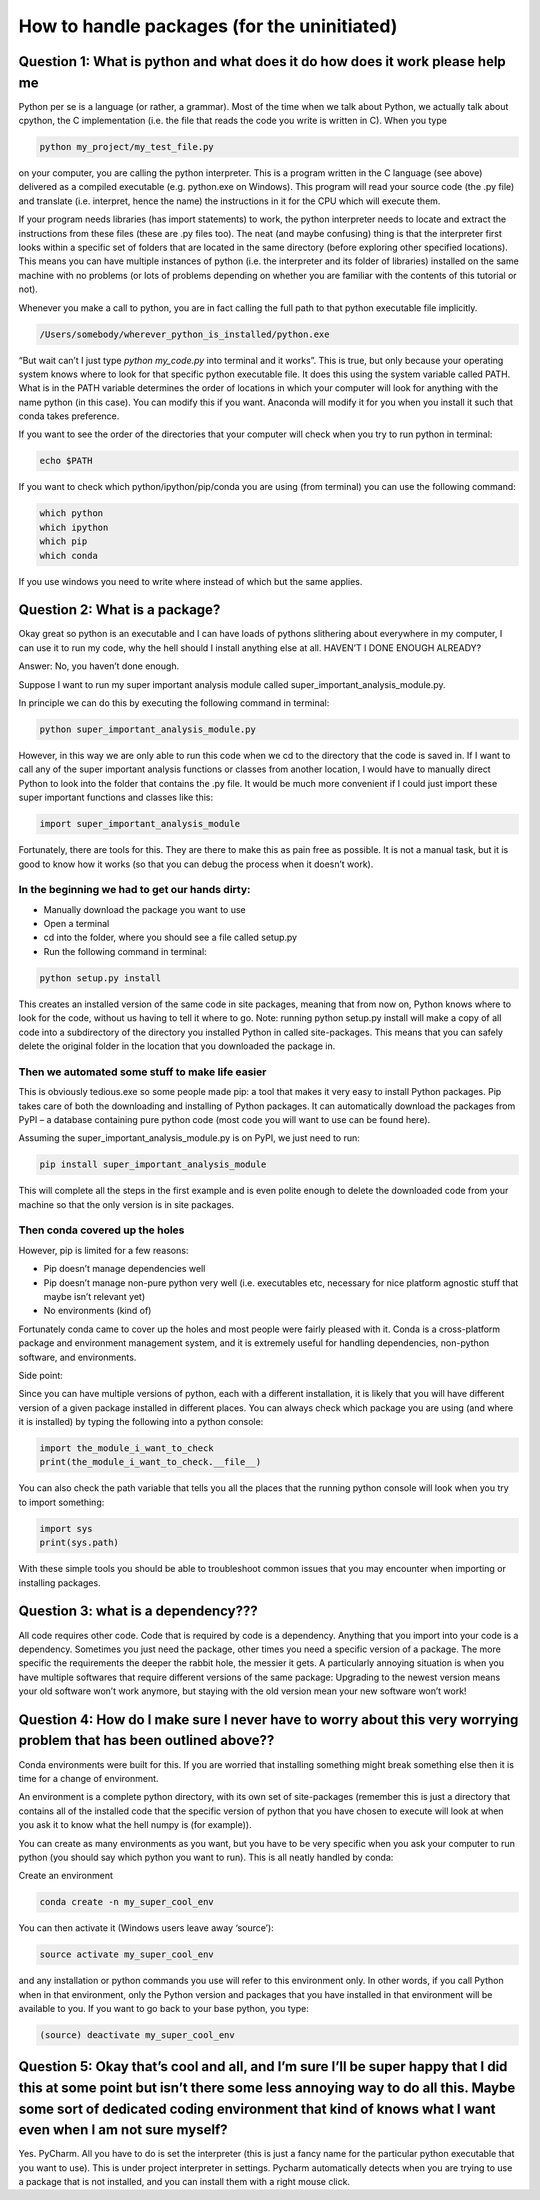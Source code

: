How to handle packages (for the uninitiated)
============================================

Question 1: What is python and what does it do how does it work please help me
------------------------------------------------------------------------------

Python per se is a language (or rather, a grammar). Most of the time when we talk about Python, we actually talk about cpython, the C implementation (i.e. the file that reads the code you write is written in C). When you type 

.. code-block:: bash

  python my_project/my_test_file.py
  
on your computer, you are calling the python interpreter. This is a program written in the C language (see above) delivered as a compiled executable (e.g. python.exe on Windows). This program will read your source code (the .py file) and translate (i.e. interpret, hence the name) the instructions in it for the CPU which will execute them.

If your program needs libraries (has import statements) to work, the python interpreter needs to locate and extract the instructions from these files (these are .py files too). The neat (and maybe confusing) thing is that the interpreter first looks within a specific set of folders that are located in the same directory (before exploring other specified locations). This means you can have multiple instances of python (i.e. the interpreter and its folder of libraries) installed on the same machine with no problems (or lots of problems depending on whether you are familiar with the contents of this tutorial or not).

Whenever you make a call to python, you are in fact calling the full path to that python executable file implicitly. 

.. code-block:: bash

  /Users/somebody/wherever_python_is_installed/python.exe

“But wait can’t I just type `python my_code.py` into terminal and it works”. This is true, but only because your operating system knows where to look for that specific python executable file. It does this using the system variable called PATH. What is in the PATH variable determines the order of locations in which your computer will look for anything with the name python (in this case). You can modify this if you want. Anaconda will modify it for you when you install it such that conda takes preference.

If you want to see the order of the directories that your computer will check when you try to run python in terminal:

.. code-block:: bash

  echo $PATH
  
If you want to check which python/ipython/pip/conda you are using (from terminal) you can use the following command:

.. code-block:: bash

  which python
  which ipython
  which pip
  which conda

If you use windows you need to write where instead of which but the same applies.

Question 2: What is a package?
------------------------------

Okay great so python is an executable and I can have loads of pythons slithering about everywhere in my computer, I can use it to run my code, why the hell should I install anything else at all. HAVEN’T I DONE ENOUGH ALREADY?

Answer: No, you haven’t done enough.

Suppose I want to run my super important analysis module called super_important_analysis_module.py. 

In principle we can do this by executing the following command in terminal:

.. code-block:: bash

  python super_important_analysis_module.py

However, in this way we are only able to run this code when we cd to the directory that the code is saved in. If I want to call any of the super important analysis functions or classes from another location, I would have to manually direct Python to look into the folder that contains the .py file. It would be much more convenient if I could just import these super important functions and classes like this:

.. code-block:: python

    import super_important_analysis_module


Fortunately, there are tools for this. They are there to make this as pain free as possible. It is not a manual task, but it is good to know how it works (so that you can debug the process when it doesn’t work).


In the beginning we had to get our hands dirty: 
***********************************************

- Manually download the package you want to use
- Open a terminal
- cd into the folder, where you should see a file called setup.py
- Run the following command in terminal: 

.. code-block:: bash
  
  python setup.py install
  
This creates an installed version of the same code in site packages, meaning that from now on, Python knows where to look for the code, without us having to tell it where to go. 
Note: running python setup.py install will make a copy of all code into a subdirectory of the directory you installed Python in called site-packages. This means that you can safely delete the original folder in the location that you downloaded the package in.

Then we automated some stuff to make life easier
************************************************

This is obviously tedious.exe so some people made pip: a tool that makes it very easy to install Python packages. Pip takes care of both the downloading and installing of Python packages. It can automatically download the packages from PyPI – a database containing pure python code (most code you will want to use can be found here).

Assuming the super_important_analysis_module.py is on PyPI, we just need to run:

.. code-block:: bash

  pip install super_important_analysis_module

This will complete all the steps in the first example and is even polite enough to delete the downloaded code from your machine so that the only version is in site packages.

Then conda covered up the holes
*******************************

However, pip is limited for a few reasons: 

- Pip doesn’t manage dependencies well
- Pip doesn’t manage non-pure python very well (i.e. executables etc, necessary for nice platform agnostic stuff that maybe isn’t relevant yet)
- No environments (kind of)

Fortunately conda came to cover up the holes and most people were fairly pleased with it. Conda is a cross-platform package and environment management system, and it is extremely useful for handling dependencies, non-python software, and environments.

Side point:

Since you can have multiple versions of python, each with a different installation, it is likely that you will have different version of a given package installed in different places. You can always check which package you are using (and where it is installed) by typing the following into a python console:

.. code-block:: python

  import the_module_i_want_to_check
  print(the_module_i_want_to_check.__file__)

You can also check the path variable that tells you all the places that the running python console will look when you try to import something:

.. code-block:: python

  import sys
  print(sys.path)

With these simple tools you should be able to troubleshoot common issues that you may encounter when importing or installing packages.


Question 3: what is a dependency???
-----------------------------------

All code requires other code. Code that is required by code is a dependency. Anything that you import into your code is a dependency. Sometimes you just need the package, other times you need a specific version of a package. The more specific the requirements the deeper the rabbit hole, the messier it gets. A particularly annoying situation is when you have multiple softwares that require different versions of the same package: Upgrading to the newest version means your old software won’t work anymore, but staying with the old version mean your new software won’t work!

Question 4: How do I make sure I never have to worry about this very worrying problem that has been outlined above??
--------------------------------------------------------------------------------------------------------------------

Conda environments were built for this. If you are worried that installing something might break something else then it is time for a change of environment.

An environment is a complete python directory, with its own set of site-packages (remember this is just a directory that contains all of the installed code that the specific version of python that you have chosen to execute will look at when you ask it to know what the hell numpy is (for example)).

You can create as many environments as you want, but you have to be very specific when you ask your computer to run python (you should say which python you want to run). This is all neatly handled by conda:

Create an environment

.. code-block:: bash

  conda create -n my_super_cool_env

You can then activate it (Windows users leave away ‘source’):

.. code-block:: bash

  source activate my_super_cool_env

and any installation or python commands you use will refer to this environment only. In other words, if you call Python when in that environment, only the Python version and packages that you have installed in that environment will be available to you. If you want to go back to your base python, you type: 

.. code-block:: bash

  (source) deactivate my_super_cool_env


Question 5: Okay that’s cool and all, and I’m sure I’ll be super happy that I did this at some point but isn’t there some less annoying way to do all this. Maybe some sort of dedicated coding environment that kind of knows what I want even when I am not sure myself?
--------------------------------------------------------------------------------------------------------------------------------------------------------------------------------------------------------------------------------------------------------------------------

Yes. PyCharm. All you have to do is set the interpreter (this is just a fancy name for the particular python executable that you want to use). This is under project interpreter in settings. Pycharm automatically detects when you are trying to use a package that is not installed, and you can install them with a right mouse click. 

